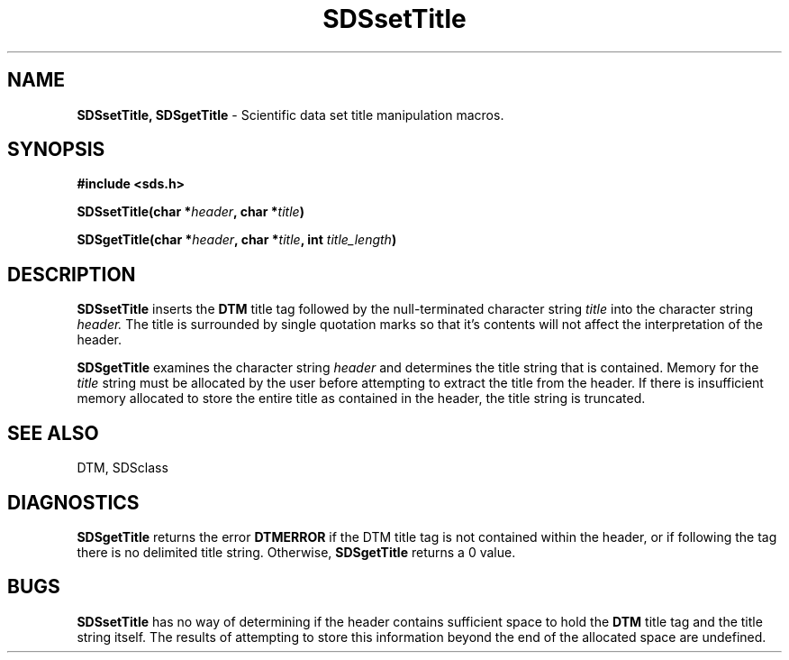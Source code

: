 .TH SDSsetTitle 3DTM "10 February 1992" DTM "DTM Version 2.0"
.LP
.SH "NAME"
\fBSDSsetTitle, SDSgetTitle\fP - Scientific data set title manipulation macros.
.LP
.SH "SYNOPSIS"
.nf
.B #include <sds.h>
.LP
.B SDSsetTitle(char *\fIheader\fP, char *\fItitle\fP)
.LP
.B SDSgetTitle(char *\fIheader\fP, char *\fItitle\fP, int \fItitle_length\fP)
.fi
.LP
.SH "DESCRIPTION"
.B SDSsetTitle
inserts the 
.B DTM
title tag followed by the null-terminated character
string
.I title
into the character string
.I header.
The title is surrounded by single quotation
marks so that it's contents will not affect the interpretation of the header.
.LP
.B SDSgetTitle
examines the character string
.I header
and determines the title string that is contained.  Memory for the 
.I title 
string must be allocated by the user before
attempting to extract the title from the header.  If there is insufficient
memory allocated to store the entire title as contained in the header, the
title string is truncated.
.LP
.SH "SEE ALSO"
DTM, SDSclass
.LP
.SH "DIAGNOSTICS"
.B SDSgetTitle
returns the error 
.B DTMERROR
if the DTM title tag is not contained
within the header, or if following the tag there is no delimited title string.
Otherwise, 
.B SDSgetTitle
returns a 0 value.
.LP
.SH "BUGS"
.B SDSsetTitle
has no way of determining if the header contains sufficient
space to hold the 
.B DTM
title tag and the title string itself.  The results of
attempting to store this information beyond the end of the allocated space
are undefined.
